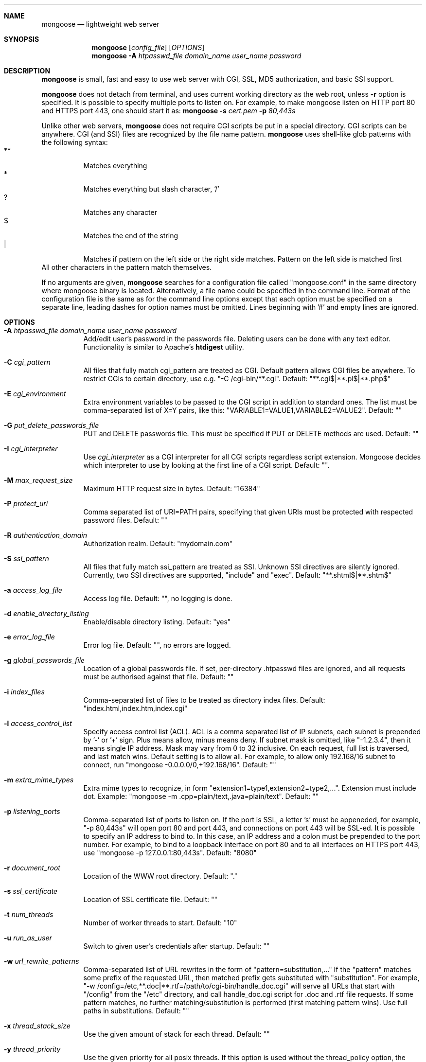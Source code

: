 .\" Process this file with
.\" groff -man -Tascii mongoose.1
.\" $Id: mongoose.1,v 1.12 2008/11/29 15:32:42 drozd Exp $
.Dd Aug 31, 2010
.Dt mongoose 1
.Sh NAME
.Nm mongoose
.Nd lightweight web server
.Sh SYNOPSIS
.Nm
.Op Ar config_file
.Op Ar OPTIONS
.Nm
.Fl A Ar htpasswd_file domain_name user_name password
.Sh DESCRIPTION
.Nm
is small, fast and easy to use web server with CGI, SSL, MD5 authorization,
and basic SSI support.
.Pp
.Nm
does not detach from terminal, and uses current working directory
as the web root, unless
.Fl r
option is specified.
It is possible to specify multiple ports to listen on. For example, to make
mongoose listen on HTTP port 80 and HTTPS port 443, one should start it as:
.Nm
.Fl s Ar cert.pem Fl p Ar 80,443s
.Pp
Unlike other web servers,
.Nm
does not require CGI scripts be put in a special directory. CGI scripts can
be anywhere. CGI (and SSI) files are recognized by the file name pattern.
.Nm
uses shell-like glob patterns with the following syntax:
.Bl -tag -compact -width indent
.It **
Matches everything
.It *
Matches everything but slash character, '/'
.It ?
Matches any character
.It $
Matches the end of the string
.It |
Matches if pattern on the left side or the right side matches. Pattern on the
left side is matched first
.El
All other characters in the pattern match themselves.
.Pp
If no arguments are given,
.Nm
searches for a configuration file called "mongoose.conf" in the same directory
where mongoose binary is located. Alternatively, a file name could be
specified in the command line. Format of the configuration file is the same
as for the command line options except that each option must be specified
on a separate line, leading dashes for option names must be omitted.
Lines beginning with '#' and empty lines are ignored.
.Pp
.Sh OPTIONS
.Bl -tag -width indent
.It Fl A Ar htpasswd_file domain_name user_name password
Add/edit user's password in the passwords file. Deleting users can be done
with any text editor. Functionality is similar to Apache's
.Ic htdigest
utility.
.It Fl C Ar cgi_pattern
All files that fully match cgi_pattern are treated as CGI.
Default pattern allows CGI files be
anywhere. To restrict CGIs to certain directory, use e.g. "-C /cgi-bin/**.cgi".
Default: "**.cgi$|**.pl$|**.php$"
.It Fl E Ar cgi_environment
Extra environment variables to be passed to the CGI script in addition to
standard ones. The list must be comma-separated list of X=Y pairs, like this:
"VARIABLE1=VALUE1,VARIABLE2=VALUE2". Default: ""
.It Fl G Ar put_delete_passwords_file
PUT and DELETE passwords file. This must be specified if PUT or
DELETE methods are used. Default: ""
.It Fl I Ar cgi_interpreter
Use
.Ar cgi_interpreter
as a CGI interpreter for all CGI scripts regardless script extension.
Mongoose decides which interpreter to use by looking at
the first line of a CGI script.  Default: "".
.It Fl M Ar max_request_size
Maximum HTTP request size in bytes. Default: "16384"
.It Fl P Ar protect_uri
Comma separated list of URI=PATH pairs, specifying that given URIs
must be protected with respected password files. Default: ""
.It Fl R Ar authentication_domain
Authorization realm. Default: "mydomain.com"
.It Fl S Ar ssi_pattern
All files that fully match ssi_pattern are treated as SSI.
Unknown SSI directives are silently ignored. Currently, two SSI directives
are supported, "include" and "exec".  Default: "**.shtml$|**.shtm$"
.It Fl a Ar access_log_file
Access log file. Default: "", no logging is done.
.It Fl d Ar enable_directory_listing
Enable/disable directory listing. Default: "yes"
.It Fl e Ar error_log_file
Error log file. Default: "", no errors are logged.
.It Fl g Ar global_passwords_file
Location of a global passwords file. If set, per-directory .htpasswd files are
ignored, and all requests must be authorised against that file.  Default: ""
.It Fl i Ar index_files
Comma-separated list of files to be treated as directory index files.
Default: "index.html,index.htm,index.cgi"
.It Fl l Ar access_control_list
Specify access control list (ACL). ACL is a comma separated list
of IP subnets, each subnet is prepended by '-' or '+' sign. Plus means allow,
minus means deny. If subnet mask is
omitted, like "-1.2.3.4", then it means single IP address. Mask may vary
from 0 to 32 inclusive. On each request, full list is traversed, and
last match wins. Default setting is to allow all. For example, to allow only
192.168/16 subnet to connect, run "mongoose -0.0.0.0/0,+192.168/16".
Default: ""
.It Fl m Ar extra_mime_types
Extra mime types to recognize, in form
"extension1=type1,extension2=type2,...". Extension must include dot.
Example: "mongoose -m .cpp=plain/text,.java=plain/text". Default: ""
.It Fl p Ar listening_ports
Comma-separated list of ports to listen on. If the port is SSL, a letter 's'
must be appeneded, for example, "-p 80,443s" will open port 80 and port 443,
and connections on port 443 will be SSL-ed. It is possible to specify an
IP address to bind to. In this case, an IP address and a colon must be
prepended to the port number. For example, to bind to a loopback interface
on port 80 and to all interfaces on HTTPS port 443, use
"mongoose -p 127.0.0.1:80,443s". Default: "8080"
.It Fl r Ar document_root
Location of the WWW root directory. Default: "."
.It Fl s Ar ssl_certificate
Location of SSL certificate file. Default: ""
.It Fl t Ar num_threads
Number of worker threads to start. Default: "10"
.It Fl u Ar run_as_user
Switch to given user's credentials after startup. Default: ""
.It Fl w Ar url_rewrite_patterns
Comma-separated list of URL rewrites in the form of
"pattern=substitution,..." If the "pattern" matches some prefix
of the requested URL, then matched prefix gets substituted with "substitution".
For example, "-w /config=/etc,**.doc|**.rtf=/path/to/cgi-bin/handle_doc.cgi"
will serve all URLs that start with "/config" from the "/etc" directory, and
call handle_doc.cgi script for .doc and .rtf file requests. If some pattern
matches, no further matching/substitution is performed
(first matching pattern wins). Use full paths in substitutions. Default: ""
.It Fl x Ar thread_stack_size
Use the given amount of stack for each thread. Default: ""
.It Fl y Ar thread_priority
Use the given priority for all posix threads. If this option is used without the
thread_policy option, the systems default scheduling policy will be used for the
threads instead of inheriting the policy of the creating thread. Default: ""
.It Fl z Ar thread_policy
Select the posix scheduling policy for the threads.  Possible Values are 's' for
sporadic (not on all systems available), 'r' for round robin, 'f' for fifo or
'o' for other scheduling strategie. If this option is used without the
thread_priority option, the systems default priority will be used for the
threads instead of inheriting the priority of the creating thread. Default: ""
.El
.Pp
.Sh EMBEDDING
.Nm
was designed to be embeddable into C/C++ applications. Since the
source code is contained in single C file, it is fairly easy to embed it
and follow the updates. Please refer to http://code.google.com/p/mongoose
for details.
.Pp
.Sh EXAMPLES
.Bl -tag -width indent
.It Nm Fl r Ar /var/www Fl s Ar /etc/cert.pem Fl p Ar 8080,8043s
Start serving files from /var/www. Listen on port 8080 for HTTP, and 8043
for HTTPS connections.  Use /etc/cert.pem as SSL certificate file.
.It Nm Fl l Ar -0.0.0.0/0,+10.0.0.0/8,+1.2.3.4
Deny connections from everywhere, allow only IP address 1.2.3.4 and
all IP addresses from 10.0.0.0/8 subnet to connect.
.It Nm Fl w Ar **=/usr/bin/script.cgi
Invoke /usr/bin/script.cgi for every incoming request, regardless of the URL.
.El
.Pp
.Sh COPYRIGHT
.Nm
is licensed under the terms of the MIT license.
.Sh AUTHOR
.An Sergey Lyubka Aq valenok@gmail.com .
